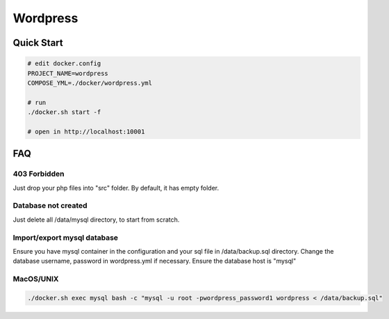 ---------
Wordpress
---------

Quick Start
-----------

.. code:: bash

    # edit docker.config
    PROJECT_NAME=wordpress
    COMPOSE_YML=./docker/wordpress.yml

    # run
    ./docker.sh start -f

    # open in http://localhost:10001

FAQ
---

403 Forbidden
^^^^^^^^^^^^^

Just drop your php files into "src" folder. By default, it has empty folder.

Database not created
^^^^^^^^^^^^^^^^^^^^

Just delete all /data/mysql directory, to start from scratch.

Import/export mysql database
^^^^^^^^^^^^^^^^^^^^^

Ensure you have mysql container in the configuration and your sql file in /data/backup.sql directory.
Change the database username, password in wordpress.yml if necessary. Ensure the database host is "mysql"

MacOS/UNIX
^^^^^^^^^^

.. code:: bash

    ./docker.sh exec mysql bash -c "mysql -u root -pwordpress_password1 wordpress < /data/backup.sql"

